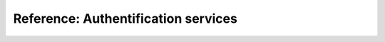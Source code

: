.. _authentification:

Reference: Authentification services
====================================

.. todo::
   This page is a work in progress. For now, please refer to the `existing documentation 
   <https://docs.softwareheritage.org/devel/keycloak/.>`_.

